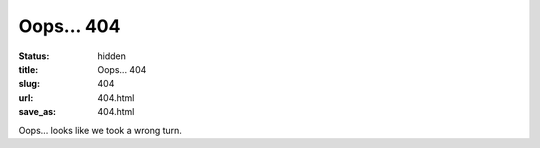 ===========
Oops... 404
===========

:status: hidden
:title: Oops... 404
:slug: 404
:url: 404.html
:save_as: 404.html

Oops... looks like we took a wrong turn.
